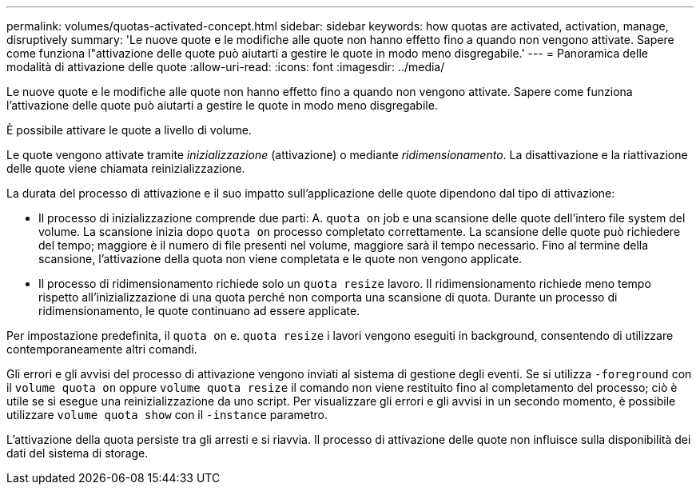 ---
permalink: volumes/quotas-activated-concept.html 
sidebar: sidebar 
keywords: how quotas are activated, activation, manage, disruptively 
summary: 'Le nuove quote e le modifiche alle quote non hanno effetto fino a quando non vengono attivate. Sapere come funziona l"attivazione delle quote può aiutarti a gestire le quote in modo meno disgregabile.' 
---
= Panoramica delle modalità di attivazione delle quote
:allow-uri-read: 
:icons: font
:imagesdir: ../media/


[role="lead"]
Le nuove quote e le modifiche alle quote non hanno effetto fino a quando non vengono attivate. Sapere come funziona l'attivazione delle quote può aiutarti a gestire le quote in modo meno disgregabile.

È possibile attivare le quote a livello di volume.

Le quote vengono attivate tramite _inizializzazione_ (attivazione) o mediante _ridimensionamento_. La disattivazione e la riattivazione delle quote viene chiamata reinizializzazione.

La durata del processo di attivazione e il suo impatto sull'applicazione delle quote dipendono dal tipo di attivazione:

* Il processo di inizializzazione comprende due parti: A. `quota on` job e una scansione delle quote dell'intero file system del volume. La scansione inizia dopo `quota on` processo completato correttamente. La scansione delle quote può richiedere del tempo; maggiore è il numero di file presenti nel volume, maggiore sarà il tempo necessario. Fino al termine della scansione, l'attivazione della quota non viene completata e le quote non vengono applicate.
* Il processo di ridimensionamento richiede solo un `quota resize` lavoro. Il ridimensionamento richiede meno tempo rispetto all'inizializzazione di una quota perché non comporta una scansione di quota. Durante un processo di ridimensionamento, le quote continuano ad essere applicate.


Per impostazione predefinita, il `quota on` e. `quota resize` i lavori vengono eseguiti in background, consentendo di utilizzare contemporaneamente altri comandi.

Gli errori e gli avvisi del processo di attivazione vengono inviati al sistema di gestione degli eventi. Se si utilizza `-foreground` con il `volume quota on` oppure `volume quota resize` il comando non viene restituito fino al completamento del processo; ciò è utile se si esegue una reinizializzazione da uno script. Per visualizzare gli errori e gli avvisi in un secondo momento, è possibile utilizzare `volume quota show` con il `-instance` parametro.

L'attivazione della quota persiste tra gli arresti e si riavvia. Il processo di attivazione delle quote non influisce sulla disponibilità dei dati del sistema di storage.
